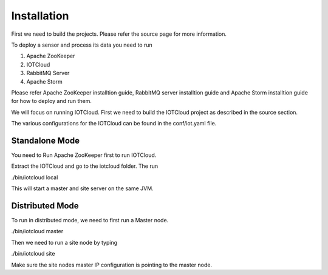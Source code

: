 Installation
============

First we need to build the projects. Please refer the source page for more information.

To deploy a sensor and process its data you need to run

1. Apache ZooKeeper
2. IOTCloud
3. RabbitMQ Server
4. Apache Storm

Please refer Apache ZooKeeper installtion guide, RabbitMQ server installtion guide and Apache Storm installtion guide for how to deploy and run them.

We will focus on running IOTCloud. First we need to build the IOTCloud project as described in the source section.

The various configurations for the IOTCloud can be found in the conf/iot.yaml file.

Standalone Mode
---------------

You need to Run Apache ZooKeeper first to run IOTCloud.

Extract the IOTCloud and go to the iotcloud folder. The run

./bin/iotcloud local

This will start a master and site server on the same JVM.

Distributed Mode
----------------

To run in distributed mode, we need to first run a Master node.

./bin/iotcloud master


Then we need to run a site node by typing

./bin/iotcloud site


Make sure the site nodes master IP configuration is pointing to the master node.


